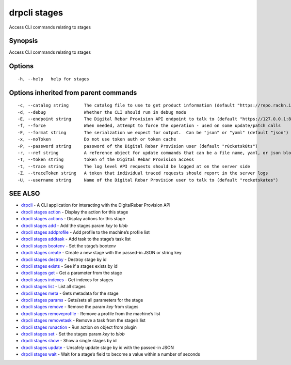 drpcli stages
-------------

Access CLI commands relating to stages

Synopsis
~~~~~~~~

Access CLI commands relating to stages

Options
~~~~~~~

::

     -h, --help   help for stages

Options inherited from parent commands
~~~~~~~~~~~~~~~~~~~~~~~~~~~~~~~~~~~~~~

::

     -c, --catalog string      The catalog file to use to get product information (default "https://repo.rackn.io")
     -d, --debug               Whether the CLI should run in debug mode
     -E, --endpoint string     The Digital Rebar Provision API endpoint to talk to (default "https://127.0.0.1:8092")
     -f, --force               When needed, attempt to force the operation - used on some update/patch calls
     -F, --format string       The serialzation we expect for output.  Can be "json" or "yaml" (default "json")
     -x, --noToken             Do not use token auth or token cache
     -P, --password string     password of the Digital Rebar Provision user (default "r0cketsk8ts")
     -r, --ref string          A reference object for update commands that can be a file name, yaml, or json blob
     -T, --token string        token of the Digital Rebar Provision access
     -t, --trace string        The log level API requests should be logged at on the server side
     -Z, --traceToken string   A token that individual traced requests should report in the server logs
     -U, --username string     Name of the Digital Rebar Provision user to talk to (default "rocketskates")

SEE ALSO
~~~~~~~~

-  `drpcli <drpcli.html>`__ - A CLI application for interacting with the
   DigitalRebar Provision API
-  `drpcli stages action <drpcli_stages_action.html>`__ - Display the
   action for this stage
-  `drpcli stages actions <drpcli_stages_actions.html>`__ - Display
   actions for this stage
-  `drpcli stages add <drpcli_stages_add.html>`__ - Add the stages param
   *key* to *blob*
-  `drpcli stages addprofile <drpcli_stages_addprofile.html>`__ - Add
   profile to the machine’s profile list
-  `drpcli stages addtask <drpcli_stages_addtask.html>`__ - Add task to
   the stage’s task list
-  `drpcli stages bootenv <drpcli_stages_bootenv.html>`__ - Set the
   stage’s bootenv
-  `drpcli stages create <drpcli_stages_create.html>`__ - Create a new
   stage with the passed-in JSON or string key
-  `drpcli stages destroy <drpcli_stages_destroy.html>`__ - Destroy
   stage by id
-  `drpcli stages exists <drpcli_stages_exists.html>`__ - See if a
   stages exists by id
-  `drpcli stages get <drpcli_stages_get.html>`__ - Get a parameter from
   the stage
-  `drpcli stages indexes <drpcli_stages_indexes.html>`__ - Get indexes
   for stages
-  `drpcli stages list <drpcli_stages_list.html>`__ - List all stages
-  `drpcli stages meta <drpcli_stages_meta.html>`__ - Gets metadata for
   the stage
-  `drpcli stages params <drpcli_stages_params.html>`__ - Gets/sets all
   parameters for the stage
-  `drpcli stages remove <drpcli_stages_remove.html>`__ - Remove the
   param *key* from stages
-  `drpcli stages removeprofile <drpcli_stages_removeprofile.html>`__ -
   Remove a profile from the machine’s list
-  `drpcli stages removetask <drpcli_stages_removetask.html>`__ - Remove
   a task from the stage’s list
-  `drpcli stages runaction <drpcli_stages_runaction.html>`__ - Run
   action on object from plugin
-  `drpcli stages set <drpcli_stages_set.html>`__ - Set the stages param
   *key* to *blob*
-  `drpcli stages show <drpcli_stages_show.html>`__ - Show a single
   stages by id
-  `drpcli stages update <drpcli_stages_update.html>`__ - Unsafely
   update stage by id with the passed-in JSON
-  `drpcli stages wait <drpcli_stages_wait.html>`__ - Wait for a stage’s
   field to become a value within a number of seconds
